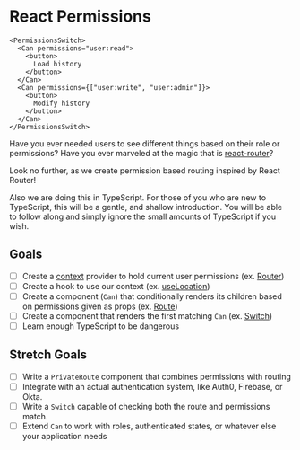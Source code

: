 * React Permissions
  
#+begin_src
  <PermissionsSwitch>
    <Can permissions="user:read">
      <button>
        Load history
      </button>
    </Can>
    <Can permissions={["user:write", "user:admin"]}>
      <button>
        Modify history
      </button>
    </Can>
  </PermissionsSwitch>
#+end_src

Have you ever needed users to see different things based on their role or
permissions? Have you ever marveled at the magic that is [[https://github.com/ReactTraining/react-router][react-router]]?

Look no further, as we create permission based routing inspired by React Router!

Also we are doing this in TypeScript. For those of you who are new to
TypeScript, this will be a gentle, and shallow introduction. You will be able to
follow along and simply ignore the small amounts of TypeScript if you wish. 

** Goals
   - [ ] Create a [[https://reactjs.org/docs/context.html][context]] provider to hold current user permissions (ex. [[https://reacttraining.com/react-router/web/api/Router][Router]])
   - [ ] Create a hook to use our context (ex. [[https://reacttraining.com/react-router/web/api/Hooks/uselocation][useLocation]])
   - [ ] Create a component (~Can~) that conditionally renders its children based on permissions given as props (ex. [[https://reacttraining.com/react-router/web/api/Route][Route]])
   - [ ] Create a component that renders the first matching ~Can~ (ex. [[https://reacttraining.com/react-router/web/api/Switch][Switch]])
   - [ ] Learn enough TypeScript to be dangerous

** Stretch Goals
   - [ ] Write a ~PrivateRoute~ component that combines permissions with routing 
   - [ ] Integrate with an actual authentication system, like Auth0, Firebase, or Okta.
   - [ ] Write a ~Switch~ capable of checking both the route and permissions match.
   - [ ] Extend ~Can~ to work with roles, authenticated states, or whatever else your application needs
